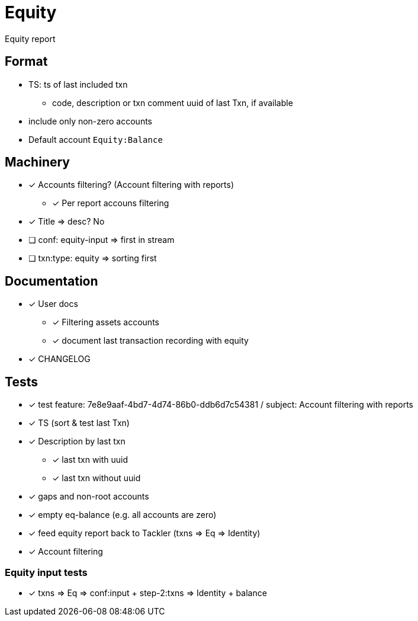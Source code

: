 = Equity

Equity report

== Format

* TS: ts of last included txn
** code, description or txn comment uuid of last Txn, if available
* include only non-zero accounts
* Default account `Equity:Balance`

== Machinery

* [x] Accounts filtering? (Account filtering with reports)
** [x] Per report accouns filtering
* [x] Title => desc? No
* [ ] conf: equity-input => first in stream
* [ ] txn:type: equity => sorting first 


== Documentation

* [x] User docs
** [x] Filtering assets accounts
** [x] document last transaction recording with equity
* [x] CHANGELOG

== Tests

* [x] test feature: 7e8e9aaf-4bd7-4d74-86b0-ddb6d7c54381 / subject: Account filtering with reports
* [x] TS (sort & test last Txn)
* [x] Description by last txn
** [x] last txn with uuid
** [x] last txn without uuid
* [x] gaps and non-root accounts
* [x] empty eq-balance (e.g. all accounts are zero)
* [x] feed equity report back to Tackler (txns => Eq => Identity)
* [x] Account filtering

=== Equity input tests

* [x] txns => Eq => conf:input + step-2:txns => Identity + balance

